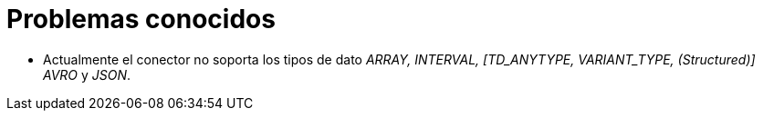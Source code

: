 = Problemas conocidos

* Actualmente el conector no soporta los tipos de dato _ARRAY, INTERVAL, [TD_ANYTYPE, VARIANT_TYPE, (Structured)] AVRO_ y _JSON_.
